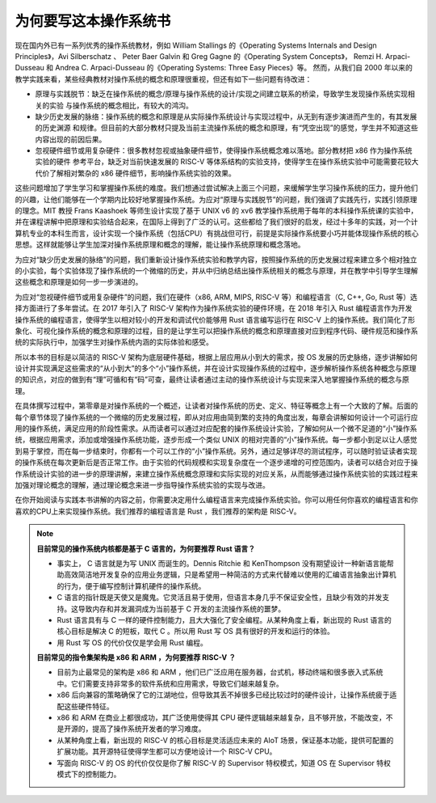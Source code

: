 为何要写这本操作系统书
==================================================

现在国内外已有一系列优秀的操作系统教材，例如 William Stallings 的《Operating Systems Internals and Design Principles》，Avi Silberschatz 、 Peter Baer Galvin 和 Greg Gagne 的《Operating System Concepts》，
Remzi H. Arpaci-Dusseau 和 Andrea C. Arpaci-Dusseau 的《Operating Systems: Three Easy Pieces》等。
然而，从我们自 2000 年以来的教学实践来看，某些经典教材对操作系统的概念和原理很重视，但还有如下一些问题有待改进：

- 原理与实践脱节：缺乏在操作系统的概念/原理与操作系统的设计/实现之间建立联系的桥梁，导致学生发现操作系统实现相关的实验
  与操作系统的概念相比，有较大的鸿沟。
- 缺少历史发展的脉络：操作系统的概念和原理是从实际操作系统设计与实现过程中，从无到有逐步演进而产生的，有其发展的历史渊源
  和规律。但目前的大部分教材只提及当前主流操作系统的概念和原理，有“凭空出现”的感觉，学生并不知道这些内容出现的前因后果。
- 忽视硬件细节或用复杂硬件：很多教材忽视或抽象硬件细节，使得操作系统概念难以落地。部分教材把 x86 作为操作系统实验的硬件
  参考平台，缺乏对当前快速发展的 RISC-V 等体系结构的实验支持，使得学生在操作系统实验中可能需要花较大代价了解相对繁杂的 x86 硬件细节，影响操作系统实验的效果。

这些问题增加了学生学习和掌握操作系统的难度。我们想通过尝试解决上面三个问题，来缓解学生学习操作系统的压力，提升他们的兴趣，让他们能够在一个学期内比较好地掌握操作系统。为应对“原理与实践脱节”的问题，我们强调了实践先行，实践引领原理的理念。MIT 教授 Frans Kaashoek 等师生设计实现了基于 UNIX v6 的 xv6 教学操作系统用于每年的本科操作系统课的实验中，并在课程讲解中把原理和实验结合起来，在国际上得到了广泛的认可。这些都给了我们很好的启发，经过十多年的实践，对一个计算机专业的本科生而言，设计实现一个操作系统（包括CPU）有挑战但可行，前提是实际操作系统要小巧并能体现操作系统的核心思想。这样就能够让学生加深对操作系统原理和概念的理解，能让操作系统原理和概念落地。

为应对“缺少历史发展的脉络”的问题，我们重新设计操作系统实验和教学内容，按照操作系统的历史发展过程来建立多个相对独立的小实验，每个实验体现了操作系统的一个微缩的历史，并从中归纳总结出操作系统相关的概念与原理，并在教学中引导学生理解这些概念和原理是如何一步一步演进的。

为应对“忽视硬件细节或用复杂硬件”的问题，我们在硬件（x86, ARM, MIPS, RISC-V 等）和编程语言（C, C++, Go, Rust 等）选择方面进行了多年尝试。在 2017 年引入了 RISC-V 架构作为操作系统实验的硬件环境，在 2018 年引入 Rust 编程语言作为开发操作系统的编程语言，使得学生以相对较小的开发和调试代价能够用 Rust 语言编写运行在 RISC-V 上的操作系统。我们简化了形象化、可视化操作系统的概念和原理的过程，目的是让学生可以把操作系统的概念和原理直接对应到程序代码、硬件规范和操作系统的实际执行中，加强学生对操作系统内涵的实际体验和感受。

所以本书的目标是以简洁的 RISC-V 架构为底层硬件基础，根据上层应用从小到大的需求，按 OS 发展的历史脉络，逐步讲解如何设计并实现满足这些需求的“从小到大”的多个“小”操作系统，并在设计实现操作系统的过程中，逐步解析操作系统各种概念与原理的知识点，对应的做到有“理”可循和有“码”可查，最终让读者通过主动的操作系统设计与实现来深入地掌握操作系统的概念与原理。

在具体撰写过程中，第零章是对操作系统的一个概述，让读者对操作系统的历史、定义、特征等概念上有一个大致的了解。后面的每个章节体现了操作系统的一个微缩的历史发展过程，即从对应用由简到繁的支持的角度出发，每章会讲解如何设计一个可运行应用的操作系统，满足应用的阶段性需求。从而读者可以通过对应配套的操作系统设计实验，了解如何从一个微不足道的“小”操作系统，根据应用需求，添加或增强操作系统功能，逐步形成一个类似 UNIX 的相对完善的“小”操作系统。每一步都小到足以让人感觉到易于掌控，而在每一步结束时，你都有一个可以工作的“小”操作系统。另外，通过足够详尽的测试程序，可以随时验证读者实现的操作系统在每次更新后是否正常工作。由于实验的代码规模和实现复杂度在一个逐步递增的可控范围内，读者可以结合对应于操作系统设计实验的进一步的原理讲解，来建立操作系统概念原理和实际实现的对应关系，从而能够通过操作系统实验的实践过程来加强对理论概念的理解，通过理论概念来进一步指导操作系统实验的实现与改进。

在你开始阅读与实践本书讲解的内容之前，你需要决定用什么编程语言来完成操作系统实验。你可以用任何你喜欢的编程语言和你喜欢的CPU上来实现操作系统。我们推荐的编程语言是 Rust ，我们推荐的架构是 RISC-V。

..
  chyyuu：有一个比较大的ascii图，画出我们做出的各种OSes。


.. note::

   **目前常见的操作系统内核都是基于 C 语言的，为何要推荐 Rust 语言？**
   
   - 事实上， C 语言就是为写 UNIX 而诞生的。Dennis Ritchie 和 KenThompson 没有期望设计一种新语言能帮助高效简洁地开发复杂的应用业务逻辑，只是希望用一种简洁的方式来代替难以使用的汇编语言抽象出计算机的行为，便于编写控制计算机硬件的操作系统。
   - C 语言的指针既是天使又是魔鬼。它灵活且易于使用，但语言本身几乎不保证安全性，且缺少有效的并发支持。这导致内存和并发漏洞成为当前基于 C 开发的主流操作系统的噩梦。
   - Rust 语言具有与 C 一样的硬件控制能力，且大大强化了安全编程。从某种角度上看，新出现的 Rust 语言的核心目标是解决 C 的短板，取代 C 。所以用 Rust 写 OS 具有很好的开发和运行的体验。
   - 用 Rust 写 OS 的代价仅仅是学会用 Rust 编程。

   **目前常见的指令集架构是 x86 和 ARM ，为何要推荐 RISC-V ？**
   
   - 目前为止最常见的架构是 x86 和 ARM ，他们已广泛应用在服务器，台式机，移动终端和很多嵌入式系统中。它们需要支持非常多的软件系统和应用需求，导致它们越来越复杂。
   - x86 后向兼容的策略确保了它的江湖地位，但导致其丢不掉很多已经比较过时的硬件设计，让操作系统疲于适配这些硬件特征。
   - x86 和 ARM 在商业上都很成功，其广泛使用使得其 CPU 硬件逻辑越来越复杂，且不够开放，不能改变，不是开源的，提高了操作系统开发者的学习难度。
   - 从某种角度上看，新出现的 RISC-V 的核心目标是灵活适应未来的 AIoT 场景，保证基本功能，提供可配置的扩展功能。其开源特征使得学生都可以方便地设计一个 RISC-V CPU。
   - 写面向 RISC-V 的 OS 的代价仅仅是你了解 RISC-V 的 Supervisor 特权模式，知道 OS 在 Supervisor 特权模式下的控制能力。
